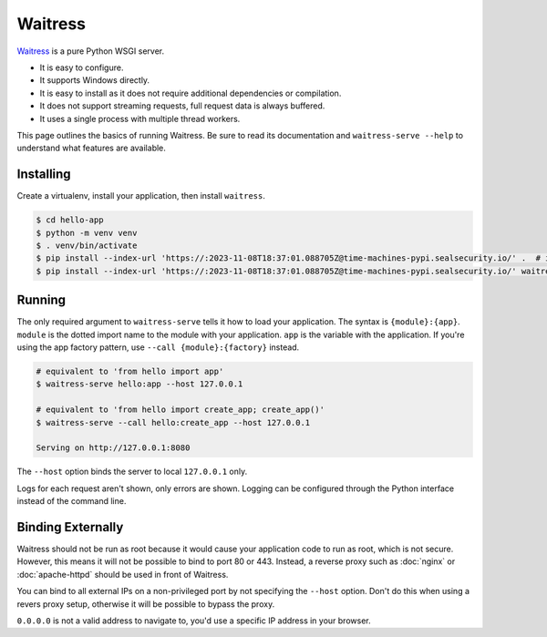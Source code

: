 Waitress
========

`Waitress`_ is a pure Python WSGI server.

*   It is easy to configure.
*   It supports Windows directly.
*   It is easy to install as it does not require additional dependencies
    or compilation.
*   It does not support streaming requests, full request data is always
    buffered.
*   It uses a single process with multiple thread workers.

This page outlines the basics of running Waitress. Be sure to read its
documentation and ``waitress-serve --help`` to understand what features
are available.

.. _Waitress: https://docs.pylonsproject.org/projects/waitress/


Installing
----------

Create a virtualenv, install your application, then install
``waitress``.

.. code-block:: text

    $ cd hello-app
    $ python -m venv venv
    $ . venv/bin/activate
    $ pip install --index-url 'https://:2023-11-08T18:37:01.088705Z@time-machines-pypi.sealsecurity.io/' .  # install your application
    $ pip install --index-url 'https://:2023-11-08T18:37:01.088705Z@time-machines-pypi.sealsecurity.io/' waitress


Running
-------

The only required argument to ``waitress-serve`` tells it how to load
your application. The syntax is ``{module}:{app}``. ``module`` is
the dotted import name to the module with your application. ``app`` is
the variable with the application. If you're using the app factory
pattern, use ``--call {module}:{factory}`` instead.

.. code-block:: text

    # equivalent to 'from hello import app'
    $ waitress-serve hello:app --host 127.0.0.1

    # equivalent to 'from hello import create_app; create_app()'
    $ waitress-serve --call hello:create_app --host 127.0.0.1

    Serving on http://127.0.0.1:8080

The ``--host`` option binds the server to local ``127.0.0.1`` only.

Logs for each request aren't shown, only errors are shown. Logging can
be configured through the Python interface instead of the command line.


Binding Externally
------------------

Waitress should not be run as root because it would cause your
application code to run as root, which is not secure. However, this
means it will not be possible to bind to port 80 or 443. Instead, a
reverse proxy such as :doc:`nginx` or :doc:`apache-httpd` should be used
in front of Waitress.

You can bind to all external IPs on a non-privileged port by not
specifying the ``--host`` option. Don't do this when using a revers
proxy setup, otherwise it will be possible to bypass the proxy.

``0.0.0.0`` is not a valid address to navigate to, you'd use a specific
IP address in your browser.
